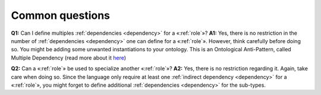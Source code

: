 Common questions
----------------

**Q1:** Can I define multiples :ref:`dependencies <dependency>` for a «:ref:`role`»?
**A1:** Yes,
there is no restriction in the number of :ref:`dependencies <dependency>` one can define for
a «:ref:`role`». However, think carefully before doing so. You might be adding
some unwanted instantiations to your ontology. This is an Ontological
Anti-Pattern, called Multiple Dependency (read more about it
`here <https://www.researchgate.net/publication/268220197_Ontology_Validation_for_Managers>`__)


**Q2:** Can a «:ref:`role`» be used to specialize another «:ref:`role`»?
**A2:** Yes,
there is no restriction regarding it. Again, take care when doing so.
Since the language only require at least one :ref:`indirect dependency <dependency>` for a
«:ref:`role`», you might forget to define additional :ref:`dependencies <dependency>` for the
sub-types.

